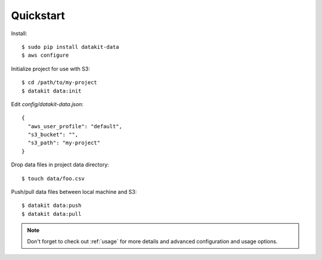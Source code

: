 Quickstart
===========

Install::


  $ sudo pip install datakit-data
  $ aws configure

Initialize project for use with S3::

  $ cd /path/to/my-project
  $ datakit data:init

Edit `config/datakit-data.json`::

    {
      "aws_user_profile": "default",
      "s3_bucket": "",
      "s3_path": "my-project"
    }

Drop data files in project data directory::

  $ touch data/foo.csv

Push/pull data files between local machine and S3::

  $ datakit data:push
  $ datakit data:pull

.. note::

  Don't forget to check out :ref:`usage` for more details and advanced
  configuration and usage options.
